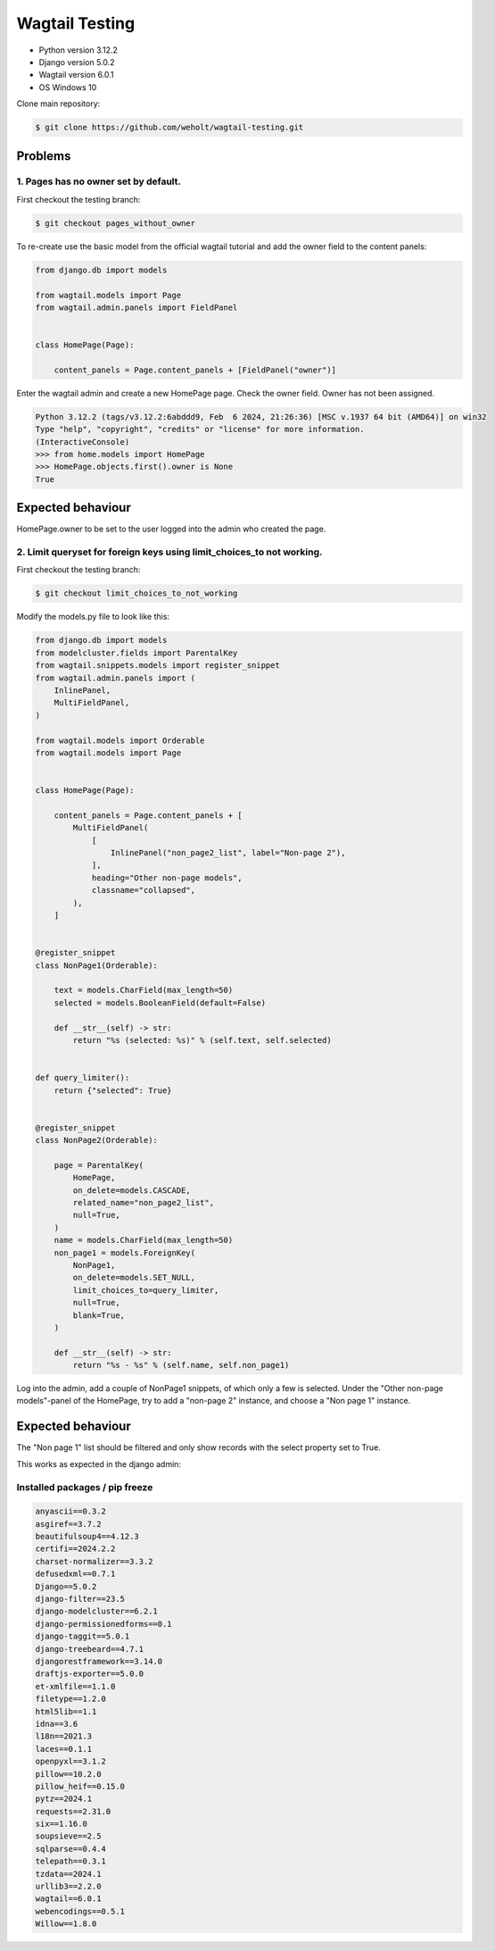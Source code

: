 ***************
Wagtail Testing
***************

- Python version 3.12.2
- Django version 5.0.2
- Wagtail version 6.0.1
- OS Windows 10

Clone main repository:

.. code-block:: bash

    $ git clone https://github.com/weholt/wagtail-testing.git


Problems
========

1. Pages has no owner set by default. 
-------------------------------------

First checkout the testing branch:

.. code-block:: bash

    $ git checkout pages_without_owner


To re-create use the basic model from the official wagtail tutorial and add the owner field to the content panels:

.. code-block:: python

    from django.db import models

    from wagtail.models import Page
    from wagtail.admin.panels import FieldPanel


    class HomePage(Page):

        content_panels = Page.content_panels + [FieldPanel("owner")]

Enter the wagtail admin and create a new HomePage page. Check the owner field. Owner has not been assigned.

.. code-block:: bash

    Python 3.12.2 (tags/v3.12.2:6abddd9, Feb  6 2024, 21:26:36) [MSC v.1937 64 bit (AMD64)] on win32
    Type "help", "copyright", "credits" or "license" for more information.
    (InteractiveConsole)
    >>> from home.models import HomePage
    >>> HomePage.objects.first().owner is None
    True

Expected behaviour
==================

HomePage.owner to be set to the user logged into the admin who created the page.

.. image:: images/Image_1.png
   :width: 600

2. Limit queryset for foreign keys using limit_choices_to not working.
----------------------------------------------------------------------

First checkout the testing branch:

.. code-block:: bash

    $ git checkout limit_choices_to_not_working


Modify the models.py file to look like this:

.. code-block:: python

    from django.db import models
    from modelcluster.fields import ParentalKey
    from wagtail.snippets.models import register_snippet
    from wagtail.admin.panels import (
        InlinePanel,
        MultiFieldPanel,
    )

    from wagtail.models import Orderable
    from wagtail.models import Page


    class HomePage(Page):

        content_panels = Page.content_panels + [
            MultiFieldPanel(
                [
                    InlinePanel("non_page2_list", label="Non-page 2"),
                ],
                heading="Other non-page models",
                classname="collapsed",
            ),
        ]


    @register_snippet
    class NonPage1(Orderable):

        text = models.CharField(max_length=50)
        selected = models.BooleanField(default=False)

        def __str__(self) -> str:
            return "%s (selected: %s)" % (self.text, self.selected)


    def query_limiter():
        return {"selected": True}


    @register_snippet
    class NonPage2(Orderable):

        page = ParentalKey(
            HomePage,
            on_delete=models.CASCADE,
            related_name="non_page2_list",
            null=True,
        )
        name = models.CharField(max_length=50)
        non_page1 = models.ForeignKey(
            NonPage1,
            on_delete=models.SET_NULL,
            limit_choices_to=query_limiter,
            null=True,
            blank=True,
        )

        def __str__(self) -> str:
            return "%s - %s" % (self.name, self.non_page1)

Log into the admin, add a couple of NonPage1 snippets, of which only a few is selected. Under the "Other non-page models"-panel of the HomePage, try to add a "non-page 2" instance, and choose a "Non page 1" instance. 

Expected behaviour
==================

The "Non page 1" list should be filtered and only show records with the select property set to True.

.. image:: images/Image_2.png
   :width: 600

This works as expected in the django admin:

.. image:: images/Image_3.png
   :width: 600


Installed packages / pip freeze
-------------------------------

.. code-block:: bash

    anyascii==0.3.2
    asgiref==3.7.2
    beautifulsoup4==4.12.3
    certifi==2024.2.2
    charset-normalizer==3.3.2
    defusedxml==0.7.1
    Django==5.0.2
    django-filter==23.5
    django-modelcluster==6.2.1
    django-permissionedforms==0.1
    django-taggit==5.0.1
    django-treebeard==4.7.1
    djangorestframework==3.14.0
    draftjs-exporter==5.0.0
    et-xmlfile==1.1.0
    filetype==1.2.0
    html5lib==1.1
    idna==3.6
    l18n==2021.3
    laces==0.1.1
    openpyxl==3.1.2
    pillow==10.2.0
    pillow_heif==0.15.0
    pytz==2024.1
    requests==2.31.0
    six==1.16.0
    soupsieve==2.5
    sqlparse==0.4.4
    telepath==0.3.1
    tzdata==2024.1
    urllib3==2.2.0
    wagtail==6.0.1
    webencodings==0.5.1
    Willow==1.8.0